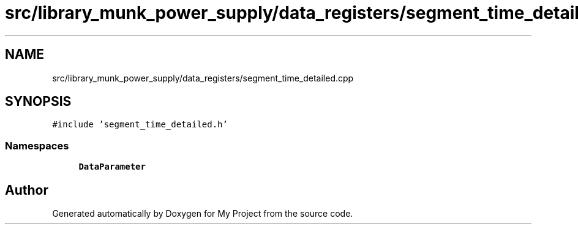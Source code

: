 .TH "src/library_munk_power_supply/data_registers/segment_time_detailed.cpp" 3 "Tue Jun 20 2017" "My Project" \" -*- nroff -*-
.ad l
.nh
.SH NAME
src/library_munk_power_supply/data_registers/segment_time_detailed.cpp
.SH SYNOPSIS
.br
.PP
\fC#include 'segment_time_detailed\&.h'\fP
.br

.SS "Namespaces"

.in +1c
.ti -1c
.RI " \fBDataParameter\fP"
.br
.in -1c
.SH "Author"
.PP 
Generated automatically by Doxygen for My Project from the source code\&.
